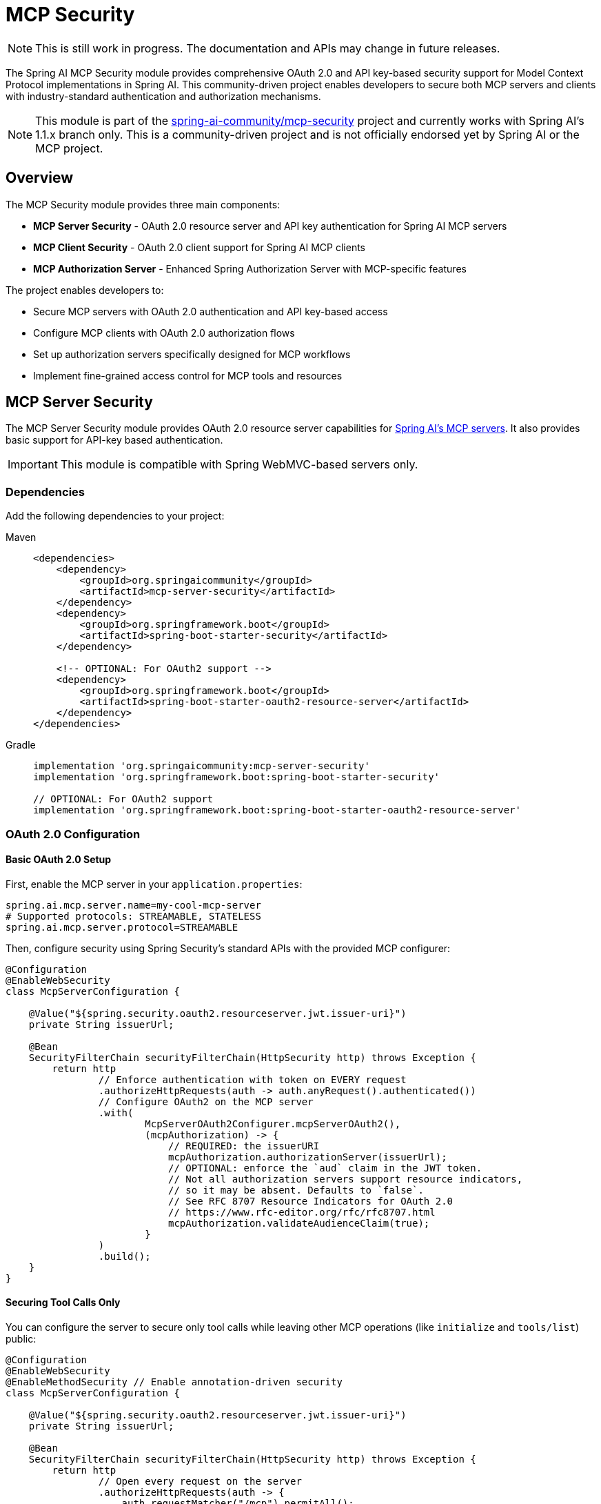 = MCP Security

NOTE: This is still work in progress. The documentation and APIs may change in future releases.

The Spring AI MCP Security module provides comprehensive OAuth 2.0 and API key-based security support for Model Context Protocol implementations in Spring AI. This community-driven project enables developers to secure both MCP servers and clients with industry-standard authentication and authorization mechanisms.

NOTE: This module is part of the link:https://github.com/spring-ai-community/mcp-security[spring-ai-community/mcp-security] project and currently works with Spring AI's 1.1.x branch only.
This is a community-driven project and is not officially endorsed yet by Spring AI or the MCP project.

== Overview

The MCP Security module provides three main components:

* *MCP Server Security* - OAuth 2.0 resource server and API key authentication for Spring AI MCP servers
* *MCP Client Security* - OAuth 2.0 client support for Spring AI MCP clients
* *MCP Authorization Server* - Enhanced Spring Authorization Server with MCP-specific features

The project enables developers to:

* Secure MCP servers with OAuth 2.0 authentication and API key-based access
* Configure MCP clients with OAuth 2.0 authorization flows
* Set up authorization servers specifically designed for MCP workflows
* Implement fine-grained access control for MCP tools and resources

== MCP Server Security

The MCP Server Security module provides OAuth 2.0 resource server capabilities for xref:api/mcp/mcp-server-boot-starter-docs.adoc[Spring AI's MCP servers]. 
It also provides basic support for API-key based authentication. 

IMPORTANT: This module is compatible with Spring WebMVC-based servers only.

=== Dependencies

Add the following dependencies to your project:

[tabs]
======
Maven::
+
[source,xml]
----
<dependencies>
    <dependency>
        <groupId>org.springaicommunity</groupId>
        <artifactId>mcp-server-security</artifactId>
    </dependency>
    <dependency>
        <groupId>org.springframework.boot</groupId>
        <artifactId>spring-boot-starter-security</artifactId>
    </dependency>

    <!-- OPTIONAL: For OAuth2 support -->
    <dependency>
        <groupId>org.springframework.boot</groupId>
        <artifactId>spring-boot-starter-oauth2-resource-server</artifactId>
    </dependency>
</dependencies>
----

Gradle::
+
[source,groovy]
----
implementation 'org.springaicommunity:mcp-server-security'
implementation 'org.springframework.boot:spring-boot-starter-security'

// OPTIONAL: For OAuth2 support
implementation 'org.springframework.boot:spring-boot-starter-oauth2-resource-server'
----
======

=== OAuth 2.0 Configuration

==== Basic OAuth 2.0 Setup

First, enable the MCP server in your `application.properties`:

[source,properties]
----
spring.ai.mcp.server.name=my-cool-mcp-server
# Supported protocols: STREAMABLE, STATELESS
spring.ai.mcp.server.protocol=STREAMABLE
----

Then, configure security using Spring Security's standard APIs with the provided MCP configurer:

[source,java]
----
@Configuration
@EnableWebSecurity
class McpServerConfiguration {

    @Value("${spring.security.oauth2.resourceserver.jwt.issuer-uri}")
    private String issuerUrl;

    @Bean
    SecurityFilterChain securityFilterChain(HttpSecurity http) throws Exception {
        return http
                // Enforce authentication with token on EVERY request
                .authorizeHttpRequests(auth -> auth.anyRequest().authenticated())
                // Configure OAuth2 on the MCP server
                .with(
                        McpServerOAuth2Configurer.mcpServerOAuth2(),
                        (mcpAuthorization) -> {
                            // REQUIRED: the issuerURI
                            mcpAuthorization.authorizationServer(issuerUrl);
                            // OPTIONAL: enforce the `aud` claim in the JWT token.
                            // Not all authorization servers support resource indicators,
                            // so it may be absent. Defaults to `false`.
                            // See RFC 8707 Resource Indicators for OAuth 2.0
                            // https://www.rfc-editor.org/rfc/rfc8707.html
                            mcpAuthorization.validateAudienceClaim(true);
                        }
                )
                .build();
    }
}
----

==== Securing Tool Calls Only

You can configure the server to secure only tool calls while leaving other MCP operations (like `initialize` and `tools/list`) public:

[source,java]
----
@Configuration
@EnableWebSecurity
@EnableMethodSecurity // Enable annotation-driven security
class McpServerConfiguration {

    @Value("${spring.security.oauth2.resourceserver.jwt.issuer-uri}")
    private String issuerUrl;

    @Bean
    SecurityFilterChain securityFilterChain(HttpSecurity http) throws Exception {
        return http
                // Open every request on the server
                .authorizeHttpRequests(auth -> {
                    auth.requestMatcher("/mcp").permitAll();
                    auth.anyRequest().authenticated();
                })
                // Configure OAuth2 on the MCP server
                .with(
                        McpResourceServerConfigurer.mcpServerOAuth2(),
                        (mcpAuthorization) -> {
                            // REQUIRED: the issuerURI
                            mcpAuthorization.authorizationServer(issuerUrl);
                        }
                )
                .build();
    }
}
----

Then, secure your tool calls using the `@PreAuthorize` annotation with link:https://docs.spring.io/spring-security/reference/servlet/authorization/method-security.html[method security]:

[source,java]
----
@Service
public class MyToolsService {

    @PreAuthorize("isAuthenticated()")
    @McpTool(name = "greeter", description = "A tool that greets you, in the selected language")
    public String greet(
            @ToolParam(description = "The language for the greeting (example: english, french, ...)") String language
    ) {
        if (!StringUtils.hasText(language)) {
            language = "";
        }
        return switch (language.toLowerCase()) {
            case "english" -> "Hello you!";
            case "french" -> "Salut toi!";
            default -> "I don't understand language \"%s\". So I'm just going to say Hello!".formatted(language);
        };
    }
}
----

You can also access the current authentication directly from the tool method using `SecurityContextHolder`:

[source,java]
----
@McpTool(name = "greeter", description = "A tool that greets the user by name, in the selected language")
@PreAuthorize("isAuthenticated()")
public String greet(
        @ToolParam(description = "The language for the greeting (example: english, french, ...)") String language
) {
    if (!StringUtils.hasText(language)) {
        language = "";
    }
    var authentication = SecurityContextHolder.getContext().getAuthentication();
    var name = authentication.getName();
    return switch (language.toLowerCase()) {
        case "english" -> "Hello, %s!".formatted(name);
        case "french" -> "Salut %s!".formatted(name);
        default -> ("I don't understand language \"%s\". " +
                    "So I'm just going to say Hello %s!").formatted(language, name);
    };
}
----

=== API Key Authentication

The MCP Server Security module also supports API key-based authentication. You need to provide your own implementation of `ApiKeyEntityRepository` for storing `ApiKeyEntity` objects.

A sample implementation is available with `InMemoryApiKeyEntityRepository` along with a default `ApiKeyEntityImpl`:

WARNING: The `InMemoryApiKeyEntityRepository` uses bcrypt for storing API keys, which is computationally expensive. It is not suited for high-traffic production use. For production, implement your own `ApiKeyEntityRepository`.

[source,java]
----
@Configuration
@EnableWebSecurity
class McpServerConfiguration {

    @Bean
    SecurityFilterChain securityFilterChain(HttpSecurity http) throws Exception {
        return http.authorizeHttpRequests(authz -> authz.anyRequest().authenticated())
                .with(
                        mcpServerApiKey(),
                        (apiKey) -> {
                            // REQUIRED: the repo for API keys
                            apiKey.apiKeyRepository(apiKeyRepository());

                            // OPTIONAL: name of the header containing the API key.
                            // Here for example, api keys will be sent with "CUSTOM-API-KEY: <value>"
                            // Replaces .authenticationConverter(...) (see below)
                            //
                            // apiKey.headerName("CUSTOM-API-KEY");

                            // OPTIONAL: custom converter for transforming an http request
                            // into an authentication object. Useful when the header is
                            // "Authorization: Bearer <value>".
                            // Replaces .headerName(...) (see above)
                            //
                            // apiKey.authenticationConverter(request -> {
                            //     var key = extractKey(request);
                            //     return ApiKeyAuthenticationToken.unauthenticated(key);
                            // });
                        }
                )
                .build();
    }

    /**
     * Provide a repository of {@link ApiKeyEntity}.
     */
    private ApiKeyEntityRepository<ApiKeyEntityImpl> apiKeyRepository() {
        var apiKey = ApiKeyEntityImpl.builder()
                .name("test api key")
                .id("api01")
                .secret("mycustomapikey")
                .build();

        return new InMemoryApiKeyEntityRepository<>(List.of(apiKey));
    }
}
----

With this configuration, you can call your MCP server with a header `X-API-key: api01.mycustomapikey`.

=== Known Limitations

[IMPORTANT]
====

* The deprecated SSE transport is not supported. Use xref:api/mcp/mcp-streamable-http-server-boot-starter-docs.adoc[Streamable HTTP] or xref:api/mcp/mcp-stateless-server-boot-starter-docs.adoc[stateless transport].
* WebFlux-based servers are not supported.
* Opaque tokens are not supported. Use JWT.

====

== MCP Client Security

The MCP Client Security module provides OAuth 2.0 support for xref:api/mcp/mcp-client-boot-starter-docs.adoc[Spring AI's MCP clients], supporting both HttpClient-based clients (from `spring-ai-starter-mcp-client`) and WebClient-based clients (from `spring-ai-starter-mcp-client-webflux`). 

IMPORTANT: This module supports `McpSyncClient` only.

=== Dependencies

[tabs]
======
Maven::
+
[source,xml]
----
<dependency>
    <groupId>org.springaicommunity</groupId>
    <artifactId>mcp-client-security</artifactId>
</dependency>
----

Gradle::
+
[source,groovy]
----
implementation 'org.springaicommunity:mcp-client-security'
----
======

=== Authorization Flows

Three OAuth 2.0 flows are available for obtaining tokens:

* *Authorization Code Flow* - For user-level permissions when every MCP request is made within the context of a user request
* *Client Credentials Flow* - For machine-to-machine use cases where no human is in the loop
* *Hybrid Flow* - Combines both flows for scenarios where some operations (like `initialize` or `tools/list`) happen without a user present, but tool calls require user-level permissions

TIP: Use authorization code flow when you have user-level permissions and all MCP requests occur within user context. Use client credentials for machine-to-machine communication. Use hybrid flow when using Spring Boot properties for MCP client configuration, as tool discovery happens at startup without a user present.

=== Common Setup

For all flows, activate Spring Security's OAuth2 client support in your `application.properties`:

[source,properties]
----
# Ensure MCP clients are sync
spring.ai.mcp.client.type=SYNC

# For authorization_code or hybrid flow
spring.security.oauth2.client.registration.authserver.client-id=<THE CLIENT ID>
spring.security.oauth2.client.registration.authserver.client-secret=<THE CLIENT SECRET>
spring.security.oauth2.client.registration.authserver.authorization-grant-type=authorization_code
spring.security.oauth2.client.registration.authserver.provider=authserver

# For client_credentials or hybrid flow
spring.security.oauth2.client.registration.authserver-client-credentials.client-id=<THE CLIENT ID>
spring.security.oauth2.client.registration.authserver-client-credentials.client-secret=<THE CLIENT SECRET>
spring.security.oauth2.client.registration.authserver-client-credentials.authorization-grant-type=client_credentials
spring.security.oauth2.client.registration.authserver-client-credentials.provider=authserver

# Authorization server configuration
spring.security.oauth2.client.provider.authserver.issuer-uri=<THE ISSUER URI OF YOUR AUTH SERVER>
----

Then, create a configuration class activating OAuth2 client capabilities:

[source,java]
----
@Configuration
@EnableWebSecurity
class SecurityConfiguration {

    @Bean
    SecurityFilterChain securityFilterChain(HttpSecurity http) throws Exception {
        return http
                // in this example, the client app has no security on its endpoints
                .authorizeHttpRequests(auth -> auth.anyRequest().permitAll())
                // turn on OAuth2 support
                .oauth2Client(Customizer.withDefaults())
                .build();
    }
}
----

=== HttpClient-Based Clients

When using `spring-ai-starter-mcp-client`, configure a `McpSyncHttpClientRequestCustomizer` bean:

[source,java]
----
@Configuration
class McpConfiguration {

    @Bean
    McpSyncClientCustomizer syncClientCustomizer() {
        return (name, syncSpec) ->
                syncSpec.transportContextProvider(
                        new AuthenticationMcpTransportContextProvider()
                );
    }

    @Bean
    McpSyncHttpClientRequestCustomizer requestCustomizer(
            OAuth2AuthorizedClientManager clientManager
    ) {
        // The clientRegistration name, "authserver",
        // must match the name in application.properties
        return new OAuth2AuthorizationCodeSyncHttpRequestCustomizer(
                clientManager,
                "authserver"
        );
    }
}
----

Available customizers:

* `OAuth2AuthorizationCodeSyncHttpRequestCustomizer` - For authorization code flow
* `OAuth2ClientCredentialsSyncHttpRequestCustomizer` - For client credentials flow
* `OAuth2HybridSyncHttpRequestCustomizer` - For hybrid flow

=== WebClient-Based Clients

When using `spring-ai-starter-mcp-client-webflux`, configure a `WebClient.Builder` with an MCP `ExchangeFilterFunction`:

[source,java]
----
@Configuration
class McpConfiguration {

    @Bean
    McpSyncClientCustomizer syncClientCustomizer() {
        return (name, syncSpec) ->
                syncSpec.transportContextProvider(
                        new AuthenticationMcpTransportContextProvider()
                );
    }

    @Bean
    WebClient.Builder mcpWebClientBuilder(OAuth2AuthorizedClientManager clientManager) {
        // The clientRegistration name, "authserver", must match the name in application.properties
        return WebClient.builder().filter(
                new McpOAuth2AuthorizationCodeExchangeFilterFunction(
                        clientManager,
                        "authserver"
                )
        );
    }
}
----

Available filter functions:

* `McpOAuth2AuthorizationCodeExchangeFilterFunction` - For authorization code flow
* `McpOAuth2ClientCredentialsExchangeFilterFunction` - For client credentials flow
* `McpOAuth2HybridExchangeFilterFunction` - For hybrid flow

=== Working Around Spring AI Autoconfiguration

Spring AI's autoconfiguration initializes MCP clients at startup, which can cause issues with user-based authentication. To avoid this:

==== Option 1: Disable @Tool Auto-configuration

Disable Spring AI's `@Tool` autoconfiguration by publishing an empty `ToolCallbackResolver` bean:

[source,java]
----
@Configuration
public class McpConfiguration {

    @Bean
    ToolCallbackResolver resolver() {
        return new StaticToolCallbackResolver(List.of());
    }
}
----

==== Option 2: Programmatic Client Configuration

Configure MCP clients programmatically instead of using Spring Boot properties. For HttpClient-based clients:

[source,java]
----
@Bean
McpSyncClient client(
        ObjectMapper objectMapper,
        McpSyncHttpClientRequestCustomizer requestCustomizer,
        McpClientCommonProperties commonProps
) {
    var transport = HttpClientStreamableHttpTransport.builder(mcpServerUrl)
            .clientBuilder(HttpClient.newBuilder())
            .jsonMapper(new JacksonMcpJsonMapper(objectMapper))
            .httpRequestCustomizer(requestCustomizer)
            .build();

    var clientInfo = new McpSchema.Implementation("client-name", commonProps.getVersion());

    return McpClient.sync(transport)
            .clientInfo(clientInfo)
            .requestTimeout(commonProps.getRequestTimeout())
            .transportContextProvider(new AuthenticationMcpTransportContextProvider())
            .build();
}
----

For WebClient-based clients:

[source,java]
----
@Bean
McpSyncClient client(
        WebClient.Builder mcpWebClientBuilder,
        ObjectMapper objectMapper,
        McpClientCommonProperties commonProperties
) {
    var builder = mcpWebClientBuilder.baseUrl(mcpServerUrl);
    var transport = WebClientStreamableHttpTransport.builder(builder)
            .jsonMapper(new JacksonMcpJsonMapper(objectMapper))
            .build();

    var clientInfo = new McpSchema.Implementation("clientName", commonProperties.getVersion());

    return McpClient.sync(transport)
            .clientInfo(clientInfo)
            .requestTimeout(commonProperties.getRequestTimeout())
            .transportContextProvider(new AuthenticationMcpTransportContextProvider())
            .build();
}
----

Then add the client to your chat client:

[source,java]
----
var chatResponse = chatClient.prompt("Prompt the LLM to do the thing")
        .toolCallbacks(new SyncMcpToolCallbackProvider(mcpClient1, mcpClient2, mcpClient3))
        .call()
        .content();
----

=== Known Limitations

[IMPORTANT]
====

* Spring WebFlux servers are not supported.
* Spring AI autoconfiguration initializes MCP clients at app start, requiring workarounds for user-based authentication.
* Unlike the server module, the client implementation supports the SSE transport with both `HttpClient` and `WebClient`.

====

== MCP Authorization Server

The MCP Authorization Server module enhances link:https://docs.spring.io/spring-security/reference/7.0/servlet/oauth2/authorization-server/index.html[Spring Security's OAuth 2.0 Authorization Server] with features relevant to the link:https://modelcontextprotocol.io/specification/2025-06-18/basic/authorization[MCP authorization spec], such as Dynamic Client Registration and Resource Indicators.

=== Dependencies

[tabs]
======
Maven::
+
[source,xml]
----
<dependency>
    <groupId>org.springaicommunity</groupId>
    <artifactId>mcp-authorization-server</artifactId>
</dependency>
----

Gradle::
+
[source,groovy]
----
implementation 'org.springaicommunity:mcp-authorization-server'
----
======

=== Configuration

Configure the authorization server in your `application.yml`:

[source,yaml]
----
spring:
  application:
    name: sample-authorization-server
  security:
    oauth2:
      authorizationserver:
        client:
          default-client:
            token:
              access-token-time-to-live: 1h
            registration:
              client-id: "default-client"
              client-secret: "{noop}default-secret"
              client-authentication-methods:
                - "client_secret_basic"
                - "none"
              authorization-grant-types:
                - "authorization_code"
                - "client_credentials"
              redirect-uris:
                - "http://127.0.0.1:8080/authorize/oauth2/code/authserver"
                - "http://localhost:8080/authorize/oauth2/code/authserver"
                # mcp-inspector
                - "http://localhost:6274/oauth/callback"
                # claude code
                - "https://claude.ai/api/mcp/auth_callback"
    user:
      # A single user, named "user"
      name: user
      password: password

server:
  servlet:
    session:
      cookie:
        # Override the default cookie name (JSESSIONID).
        # This allows running multiple Spring apps on localhost, and they'll each have their own cookie.
        # Otherwise, since the cookies do not take the port into account, they are confused.
        name: MCP_AUTHORIZATION_SERVER_SESSIONID
----

Then activate the authorization server capabilities with a security filter chain:

[source,java]
----
@Bean
SecurityFilterChain securityFilterChain(HttpSecurity http) throws Exception {
    return http
            // all requests must be authenticated
            .authorizeHttpRequests(auth -> auth.anyRequest().authenticated())
            // enable authorization server customizations
            .with(McpAuthorizationServerConfigurer.mcpAuthorizationServer(), withDefaults())
            // enable form-based login, for user "user"/"password"
            .formLogin(withDefaults())
            .build();
}
----


=== Known Limitations

[IMPORTANT]
====

* Spring WebFlux servers are not supported.
* Every client supports ALL `resource` identifiers.

====

== Samples and Integrations

The link:https://github.com/spring-ai-community/mcp-security/tree/main/samples[samples directory] contains working examples for all modules in this project, including integration tests.

With `mcp-server-security` and a supporting `mcp-authorization-server`, you can integrate with:

* Cursor
* Claude Desktop
* link:https://modelcontextprotocol.io/docs/tools/inspector[MCP Inspector]

NOTE: When using the link:https://modelcontextprotocol.io/docs/tools/inspector[MCP Inspector], you may need to disable CSRF and CORS protection.

== Additional Resources

* link:https://modelcontextprotocol.io/specification/2025-06-18/basic/authorization#communication-security[MCP Authorization Specification]
* link:https://github.com/spring-ai-community/mcp-security[MCP Security GitHub Repository]
* link:https://github.com/spring-ai-community/mcp-security/tree/main/samples[Sample Applications]
* link:https://modelcontextprotocol.io/specification/2025-06-18/basic/authorization[MCP Authorization Specification]
* link:https://docs.spring.io/spring-security/reference/servlet/oauth2/resource-server/index.html[Spring Security OAuth 2.0 Resource Server]
* link:https://docs.spring.io/spring-security/reference/servlet/oauth2/client/index.html[Spring Security OAuth 2.0 Client]
* link:https://docs.spring.io/spring-security/reference/7.0/servlet/oauth2/authorization-server/index.html[Spring Authorization Server]

